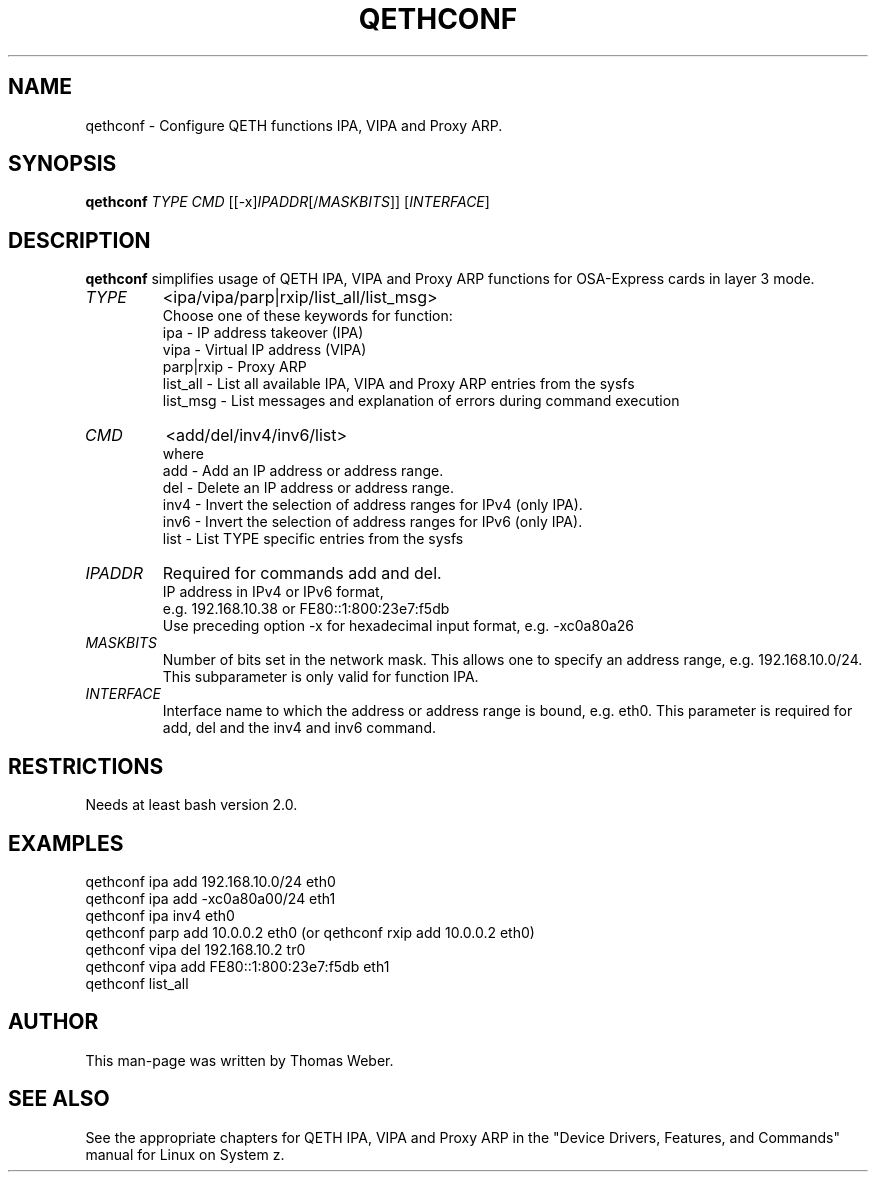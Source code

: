 .\" Copyright 2017 IBM Corp.
.\" s390-tools is free software; you can redistribute it and/or modify
.\" it under the terms of the MIT license. See LICENSE for details.
.\"
.TH QETHCONF 8 "Apr 2006" "s390-tools"
.SH "NAME"
qethconf \- Configure QETH functions IPA, VIPA and Proxy ARP.
.SH "SYNOPSIS"
\fBqethconf\fR \fITYPE\fR \fICMD\fR [[\-x]\fIIPADDR\fR[/\fIMASKBITS\fR]] [\fIINTERFACE\fR]                                  
.SH "DESCRIPTION"
\fBqethconf\fR simplifies usage of QETH IPA, VIPA and Proxy ARP functions for
OSA-Express cards in layer 3 mode.

.TP 
\fITYPE\fR
<ipa/vipa/parp|rxip/list_all/list_msg>                
.br 
Choose one of these keywords for function:
.br 
ipa \- IP address takeover (IPA)
.br 
vipa \- Virtual IP address (VIPA)
.br 
parp|rxip \- Proxy ARP
.br 
list_all \- List all available IPA, VIPA and Proxy ARP entries 
from the sysfs
.br 
list_msg \- List messages and explanation of errors during 
command execution
.TP 
\fICMD\fR 
<add/del/inv4/inv6/list>           
.br 
where
.br 
add  \- Add an IP address or address range.
.br 
del  \- Delete an IP address or address range.
.br 
inv4 \- Invert the selection of address ranges for IPv4 (only IPA).
.br 
inv6 \- Invert the selection of address ranges for IPv6 (only IPA).
.br 
list \- List TYPE specific entries from the sysfs 

.TP 
\fIIPADDR\fR
Required for commands add and del.
.br 
IP address in IPv4 or IPv6 format,
.br 
e.g. 192.168.10.38 or FE80::1:800:23e7:f5db
.br 
Use preceding option \-x for hexadecimal input format,
e.g. \-xc0a80a26

.TP 
\fIMASKBITS\fR 
Number of bits set in the network mask. 
This allows one to specify an address range, e.g. 192.168.10.0/24.
This subparameter is only valid for function IPA.
.TP 
\fIINTERFACE\fR
Interface name to which the address or address range is 
bound, e.g. eth0. This parameter is required for add, 
del and the inv4 and inv6 command. 


.SH "RESTRICTIONS"
.nf 
Needs at least bash version 2.0.

.SH "EXAMPLES"
.nf 
qethconf ipa add 192.168.10.0/24 eth0
qethconf ipa add \-xc0a80a00/24 eth1
qethconf ipa inv4 eth0
qethconf parp add 10.0.0.2 eth0 (or qethconf rxip add 10.0.0.2 eth0)
qethconf vipa del 192.168.10.2 tr0 
qethconf vipa add FE80::1:800:23e7:f5db eth1
qethconf list_all

.SH "AUTHOR"
.nf 
This man\-page was written by Thomas Weber.

.SH "SEE ALSO"
.PP 
See the appropriate chapters for QETH IPA, VIPA and Proxy ARP in the
"Device Drivers, Features, and Commands" manual for Linux on System z.
